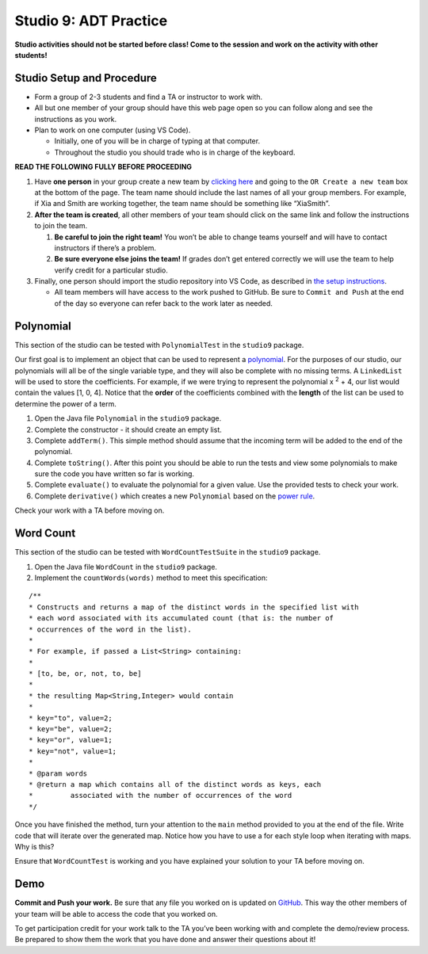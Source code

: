 =====================
Studio 9: ADT Practice
=====================

**Studio activities should not be started before class! Come to the session and work on the activity with other students!**

Studio Setup and Procedure
=====================

* Form a group of 2-3 students and find a TA or instructor to work with.

* All but one member of your group should have this web page open so you can follow along and see the instructions as you work.

* Plan to work on one computer (using VS Code).

  * Initially, one of you will be in charge of typing at that computer.

  * Throughout the studio you should trade who is in charge of the keyboard.

**READ THE FOLLOWING FULLY BEFORE PROCEEDING**

1. Have **one person** in your group create a new team by `clicking here <https://classroom.github.com/a/BOIl4Uh->`_ and going to the ``OR Create a new team`` box at the bottom of the page. The team name should include the last names of all your group members. For example, if Xia and Smith are working together, the team name should be something like “XiaSmith”.

2. **After the team is created**, all other members of your team should click on the same link and follow the instructions to join the team.

   1. **Be careful to join the right team!** You won’t be able to change teams yourself and will have to contact instructors if there’s a problem.

   2. **Be sure everyone else joins the team!** If grades don’t get entered correctly we will use the team to help verify credit for a particular studio.

3. Finally, one person should import the studio repository into VS Code, as described in `the setup instructions <../Module0-Introduction/software.html>`_.

   * All team members will have access to the work pushed to GitHub. Be sure to ``Commit and Push`` at the end of the day so everyone can refer back to the work later as needed.



Polynomial
=====================
This section of the studio can be tested with ``PolynomialTest`` in the ``studio9`` package.

Our first goal is to implement an object that can be used to represent a `polynomial <https://en.wikipedia.org/wiki/Polynomial>`_. For the purposes of our studio, our polynomials will all be of the single variable type, and they will also be complete with no missing terms. A ``LinkedList`` will be used to store the coefficients. For example, if we were trying to represent the polynomial x :sup:`2` + 4, our list would contain the values [1, 0, 4]. Notice that the **order** of the coefficients combined with the **length** of the list can be used to determine the power of a term.

1. Open the Java file ``Polynomial`` in the ``studio9`` package.

2. Complete the constructor - it should create an empty list.

3. Complete ``addTerm()``. This simple method should assume that the incoming term will be added to the end of the polynomial.

4. Complete ``toString()``. After this point you should be able to run the tests and view some polynomials to make sure the code you have written so far is working.

5. Complete ``evaluate()`` to evaluate the polynomial for a given value. Use the provided tests to check your work.

6. Complete ``derivative()`` which creates a new ``Polynomial`` based on the `power rule <https://en.wikipedia.org/wiki/Power_rule>`_.

Check your work with a TA before moving on.

Word Count
=====================

This section of the studio can be tested with ``WordCountTestSuite`` in the ``studio9`` package.

1. Open the Java file ``WordCount`` in the ``studio9`` package.

2. Implement the ``countWords(words)`` method to meet this specification:

::

   /**
   * Constructs and returns a map of the distinct words in the specified list with
   * each word associated with its accumulated count (that is: the number of
   * occurrences of the word in the list).
   *
   * For example, if passed a List<String> containing:
   *
   * [to, be, or, not, to, be]
   *
   * the resulting Map<String,Integer> would contain
   *
   * key="to", value=2;
   * key="be", value=2;
   * key="or", value=1;
   * key="not", value=1;
   *
   * @param words
   * @return a map which contains all of the distinct words as keys, each
   *         associated with the number of occurrences of the word
   */

Once you have finished the method, turn your attention to the ``main`` method provided to you at the end of the file. Write code that will iterate over the generated map. Notice how you have to use a for each style loop when iterating with maps. Why is this?

Ensure that ``WordCountTest`` is working and you have explained your solution to your TA before moving on.

Demo
=====================

**Commit and Push your work.** Be sure that any file you worked on is updated on `GitHub <https://github.com/>`_. This way the other members of your team will be able to access the code that you worked on.

To get participation credit for your work talk to the TA you’ve been working with and complete the demo/review process. Be prepared to show them the work that you have done and answer their questions about it!

